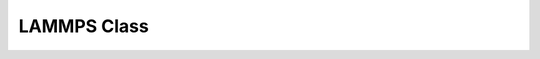 LAMMPS Class
*******************

.. _lammps_ns_lammps:
.. doxygenclass:: LAMMPS_NS::LAMMPS
   :project: progguide
   :members: LAMMPS
                 
